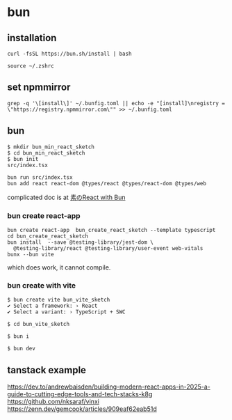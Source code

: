 * bun

** installation

#+begin_src shell
curl -fsSL https://bun.sh/install | bash

source ~/.zshrc
#+end_src

** set npmmirror

#+begin_src shell
grep -q '\[install\]' ~/.bunfig.toml || echo -e "[install]\nregistry = \"https://registry.npmmirror.com\"" >> ~/.bunfig.toml
#+end_src


** bun

#+begin_src shell
$ mkdir bun_min_react_sketch
$ cd bun_min_react_sketch
$ bun init
src/index.tsx

bun run src/index.tsx
bun add react react-dom @types/react @types/react-dom @types/web
#+end_src

complicated doc is at [[https://qiita.com/avaice/items/7823b2b2824c9d3cf416][素のReact with Bun]]

*** bun create react-app

#+begin_src shell
bun create react-app  bun_create_react_sketch --template typescript
cd bun_create_react_sketch
bun install  --save @testing-library/jest-dom \
  @testing-library/react @testing-library/user-event web-vitals
bunx --bun vite
#+end_src

which does work, it cannot compile.

*** bun create with vite

#+begin_src shell
$ bun create vite bun_vite_sketch
✔ Select a framework: › React
✔ Select a variant: › TypeScript + SWC

$ cd bun_vite_sketch

$ bun i

$ bun dev
#+end_src

** tanstack example

https://dev.to/andrewbaisden/building-modern-react-apps-in-2025-a-guide-to-cutting-edge-tools-and-tech-stacks-k8g
https://github.com/nksaraf/vinxi
https://zenn.dev/gemcook/articles/909eaf62eab51d
